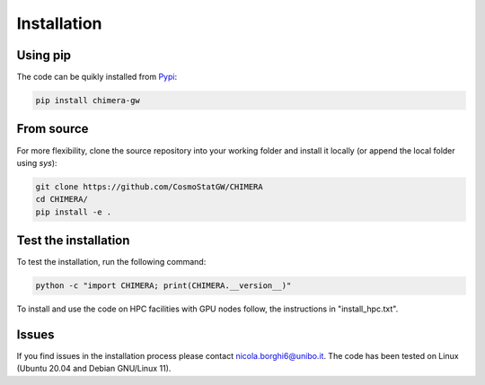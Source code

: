 .. _installation:

Installation
============

Using pip
---------
The code can be quikly installed from `Pypi <https://pypi.org/project/chimera-gw>`_:

.. code-block:: bash

  pip install chimera-gw

From source
-----------
For more flexibility, clone the source repository into your working folder and install it locally (or append the local folder using `sys`):

.. code-block:: bash

  git clone https://github.com/CosmoStatGW/CHIMERA
  cd CHIMERA/
  pip install -e .

Test the installation
---------------------
To test the installation, run the following command:

.. code-block:: bash

    python -c "import CHIMERA; print(CHIMERA.__version__)"

To install and use the code on HPC facilities with GPU nodes follow, the instructions in "install_hpc.txt".

Issues
------

If you find issues in the installation process please contact nicola.borghi6@unibo.it. The code has been tested on Linux (Ubuntu 20.04 and Debian GNU/Linux 11).
